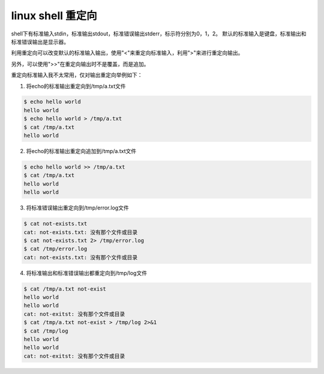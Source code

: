 linux shell 重定向
==================
.. id: 105

shell下有标准输入stdin，标准输出stdout，标准错误输出stderr，标示符分别为0，1，2。
默认的标准输入是键盘，标准输出和标准错误输出是显示器。

利用重定向可以改变默认的标准输入输出，使用"<"来重定向标准输入，利用">"来进行重定向输出。

另外，可以使用">>"在重定向输出时不是覆盖，而是追加。

重定向标准输入我不太常用，仅对输出重定向举例如下：

1. 将echo的标准输出重定向到/tmp/a.txt文件

.. sourcecode:: console

    $ echo hello world
    hello world
    $ echo hello world > /tmp/a.txt
    $ cat /tmp/a.txt
    hello world

2. 将echo的标准输出重定向追加到/tmp/a.txt文件

.. sourcecode:: console

    $ echo hello world >> /tmp/a.txt
    $ cat /tmp/a.txt
    hello world
    hello world


3. 将标准错误输出重定向到/tmp/error.log文件

.. sourcecode:: console

    $ cat not-exists.txt
    cat: not-exists.txt: 没有那个文件或目录
    $ cat not-exists.txt 2> /tmp/error.log
    $ cat /tmp/error.log
    cat: not-exists.txt: 没有那个文件或目录

4. 将标准输出和标准错误输出都重定向到/tmp/log文件

.. sourcecode:: console

    $ cat /tmp/a.txt not-exist
    hello world
    hello world
    cat: not-exitst: 没有那个文件或目录
    $ cat /tmp/a.txt not-exist > /tmp/log 2>&1
    $ cat /tmp/log
    hello world
    hello world
    cat: not-exitst: 没有那个文件或目录

